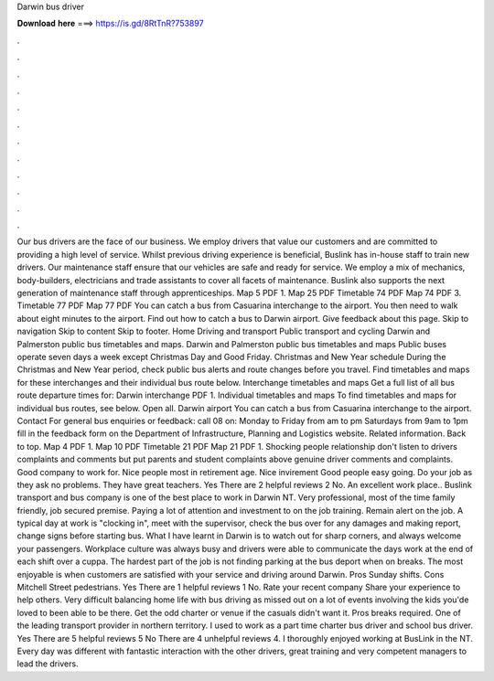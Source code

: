 Darwin bus driver

𝐃𝐨𝐰𝐧𝐥𝐨𝐚𝐝 𝐡𝐞𝐫𝐞 ===> https://is.gd/8RtTnR?753897

.

.

.

.

.

.

.

.

.

.

.

.

Our bus drivers are the face of our business. We employ drivers that value our customers and are committed to providing a high level of service. Whilst previous driving experience is beneficial, Buslink has in-house staff to train new drivers. Our maintenance staff ensure that our vehicles are safe and ready for service. We employ a mix of mechanics, body-builders, electricians and trade assistants to cover all facets of maintenance. Buslink also supports the next generation of maintenance staff through apprenticeships.
Map 5 PDF 1. Map 25 PDF  Timetable 74 PDF  Map 74 PDF 3. Timetable 77 PDF  Map 77 PDF  You can catch a bus from Casuarina interchange to the airport. You then need to walk about eight minutes to the airport. Find out how to catch a bus to Darwin airport. Give feedback about this page. Skip to navigation Skip to content Skip to footer. Home Driving and transport Public transport and cycling Darwin and Palmerston public bus timetables and maps.
Darwin and Palmerston public bus timetables and maps Public buses operate seven days a week except Christmas Day and Good Friday. Christmas and New Year schedule During the Christmas and New Year period, check public bus alerts and route changes before you travel.
Find timetables and maps for these interchanges and their individual bus route below. Interchange timetables and maps Get a full list of all bus route departure times for: Darwin interchange PDF 1. Individual timetables and maps To find timetables and maps for individual bus routes, see below. Open all. Darwin airport You can catch a bus from Casuarina interchange to the airport.
Contact For general bus enquiries or feedback: call 08 on: Monday to Friday from am to pm Saturdays from 9am to 1pm fill in the feedback form on the Department of Infrastructure, Planning and Logistics website. Related information. Back to top. Map 4 PDF 1. Map 10 PDF  Timetable 21 PDF  Map 21 PDF 1.
Shocking people relationship don't listen to drivers complaints and comments but put parents and student complaints above genuine driver comments and complaints.
Good company to work for. Nice people most in retirement age. Nice invirement Good people easy going. Do your job as they ask no problems. They have great teachers. Yes There are 2 helpful reviews 2 No. An excellent work place.. Buslink transport and bus company is one of the best place to work in Darwin NT. Very professional, most of the time family friendly, job secured premise.
Paying a lot of attention and investment to on the job training. Remain alert on the job. A typical day at work is "clocking in", meet with the supervisor, check the bus over for any damages and making report, change signs before starting bus. What I have learnt in Darwin is to watch out for sharp corners, and always welcome your passengers. Workplace culture was always busy and drivers were able to communicate the days work at the end of each shift over a cuppa.
The hardest part of the job is not finding parking at the bus deport when on breaks. The most enjoyable is when customers are satisfied with your service and driving around Darwin.
Pros Sunday shifts. Cons Mitchell Street pedestrians. Yes There are 1 helpful reviews 1 No. Rate your recent company Share your experience to help others. Very difficult balancing home life with bus driving as missed out on a lot of events involving the kids you'de loved to been able to be there.
Get the odd charter or venue if the casuals didn't want it. Pros breaks required. One of the leading transport provider in northern territory. I used to work as a part time charter bus driver and school bus driver. Yes There are 5 helpful reviews 5 No There are 4 unhelpful reviews 4. I thoroughly enjoyed working at BusLink in the NT. Every day was different with fantastic interaction with the other drivers, great training and very competent managers to lead the drivers.